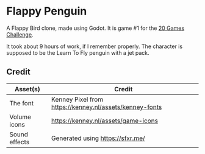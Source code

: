 * Flappy Penguin
A Flappy Bird clone, made using Godot. It is game #1 for the [[https://20_games_challenge.gitlab.io/][20 Games Challenge]].

It took about 9 hours of work, if I remember properly. The character is supposed
to be the Learn To Fly penguin with a jet pack.

[[./screenshot.png]]

** Credit
| Asset(s)      | Credit                                                  |
|---------------+---------------------------------------------------------|
| The font      | Kenney Pixel from https://kenney.nl/assets/kenney-fonts |
| Volume icons  | https://kenney.nl/assets/game-icons                     |
| Sound effects | Generated using https://sfxr.me/                        |
